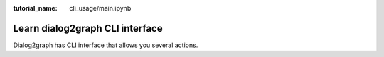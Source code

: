 :tutorial_name: cli_usage/main.ipynb

Learn dialog2graph CLI interface
================================

Dialog2graph has CLI interface that allows you several actions.

+----------------------------------------------------------+------------------+------------------+-----------------------------+
|Action                                                    |Command name      |Options           |Option description           |
+==========================================================+==================+==================+=============================+
|**Generate dialog data for a given topic**              |gen_data          | \-\-env, \-e     |Path to .env file            |
+----------------------------------------------------------+------------------+------------------+-----------------------------+
|                                                          |                  | \-\-cfg, \-c     |Path to cfg.yml file         |
+----------------------------------------------------------+------------------+------------------+-----------------------------+
|                                                          |                  | \-\-topic, \-t   |Topic for dialog generation|
+----------------------------------------------------------+------------------+------------------+-----------------------------+
|                                                          |                  | \-\-output, \-o  |Output file path             |
+----------------------------------------------------------+------------------+------------------+-----------------------------+
|**Generate graph from dialogs data via d2g_algo pipeline**|gen_graph_light   | \-\-env, \-e     |Path to .env file            |
+----------------------------------------------------------+------------------+------------------+-----------------------------+
|                                                          |                  | \-\-cfg, \-c     |Path to cfg.yml file         |
+----------------------------------------------------------+------------------+------------------+-----------------------------+
|                                                          |                  | \-\-dialogs, \-d |Input dialogs file           |
+----------------------------------------------------------+------------------+------------------+-----------------------------+
|                                                          |                  | \-\-tgraph, \-tg |Input true graph file        |
+----------------------------------------------------------+------------------+------------------+-----------------------------+
|                                                          |                  | \-\-output, \-o  |Output graph file            |
+----------------------------------------------------------+------------------+------------------+-----------------------------+
|                                                          |                  | \-\-report, \-r  |Output report file           |
+----------------------------------------------------------+------------------+------------------+-----------------------------+
|                                                          |                  | \-\-eval, \-ev   |Call pipeline evals          |
+----------------------------------------------------------+------------------+------------------+-----------------------------+
|**Generate graph from dialogs data via d2g_llm pipeline** |gen_graph_llm     | \-\-env, \-e     |Path to .env file            |
+----------------------------------------------------------+------------------+------------------+-----------------------------+
|                                                          |                  | \-\-cfg, \-c     |Path to cfg.yml file         |
+----------------------------------------------------------+------------------+------------------+-----------------------------+
|                                                          |                  | \-\-dialogs, \-d |Input dialogs file           |
+----------------------------------------------------------+------------------+------------------+-----------------------------+
|                                                          |                  | \-\-tgraph, \-tg |Input true graph file        |
+----------------------------------------------------------+------------------+------------------+-----------------------------+
|                                                          |                  | \-\-output, \-o  |Output graph file            |
+----------------------------------------------------------+------------------+------------------+-----------------------------+
|                                                          |                  | \-\-report, \-r  |Output report file           |
+----------------------------------------------------------+------------------+------------------+-----------------------------+
|                                                          |                  | \-\-eval, \-ev   |Call pipeline evals          |
+----------------------------------------------------------+------------------+------------------+-----------------------------+
|**Extend graph from dialogs data via d2g_llm pipeline**   |gen_graph_extender| \-\-env, \-e     |Path to .env file            |
+----------------------------------------------------------+------------------+------------------+-----------------------------+
|                                                          |                  | \-\-cfg, \-c     |Path to cfg.yml file         |
+----------------------------------------------------------+------------------+------------------+-----------------------------+
|                                                          |                  | \-\-dialogs, \-d |Input dialogs file           |
+----------------------------------------------------------+------------------+------------------+-----------------------------+
|                                                          |                  | \-\-tgraph, \-tg |Input true graph file        |
+----------------------------------------------------------+------------------+------------------+-----------------------------+
|                                                          |                  | \-\-output, \-o  |Output graph file            |
+----------------------------------------------------------+------------------+------------------+-----------------------------+
|                                                          |                  | \-\-report, \-r  |Output report file           |
+----------------------------------------------------------+------------------+------------------+-----------------------------+
|                                                          |                  | \-\-eval, \-ev   |Call pipeline evals          |
+----------------------------------------------------------+------------------+------------------+-----------------------------+